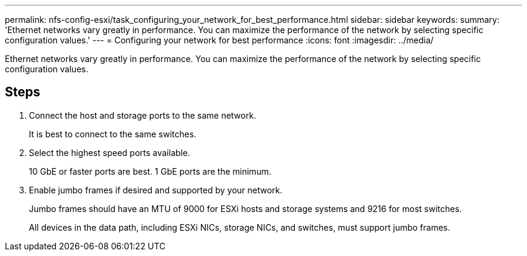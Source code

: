 ---
permalink: nfs-config-esxi/task_configuring_your_network_for_best_performance.html
sidebar: sidebar
keywords: 
summary: 'Ethernet networks vary greatly in performance. You can maximize the performance of the network by selecting specific configuration values.'
---
= Configuring your network for best performance
:icons: font
:imagesdir: ../media/

[.lead]
Ethernet networks vary greatly in performance. You can maximize the performance of the network by selecting specific configuration values.

== Steps

. Connect the host and storage ports to the same network.
+
It is best to connect to the same switches.

. Select the highest speed ports available.
+
10 GbE or faster ports are best. 1 GbE ports are the minimum.

. Enable jumbo frames if desired and supported by your network.
+
Jumbo frames should have an MTU of 9000 for ESXi hosts and storage systems and 9216 for most switches.
+
All devices in the data path, including ESXi NICs, storage NICs, and switches, must support jumbo frames.
